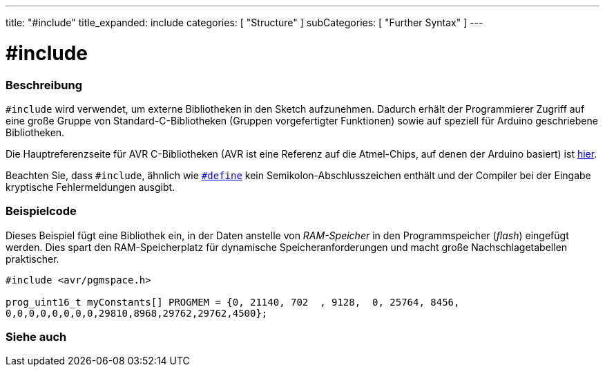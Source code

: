 ---
title: "#include"
title_expanded: include
categories: [ "Structure" ]
subCategories: [ "Further Syntax" ]
---





= #include


// OVERVIEW SECTION STARTS
[#overview]
--

[float]
=== Beschreibung
`#include` wird verwendet, um externe Bibliotheken in den Sketch aufzunehmen.
Dadurch erhält der Programmierer Zugriff auf eine große Gruppe von Standard-C-Bibliotheken (Gruppen vorgefertigter Funktionen) sowie auf speziell für Arduino geschriebene Bibliotheken.
[%hardbreaks]

Die Hauptreferenzseite für AVR C-Bibliotheken (AVR ist eine Referenz auf die Atmel-Chips, auf denen der Arduino basiert) ist http://www.nongnu.org/avr-libc/user-manual/modules.html[hier^].
[%hardbreaks]

Beachten Sie, dass `#include`, ähnlich wie link:../define[`#define`] kein Semikolon-Abschlusszeichen enthält und der Compiler bei der Eingabe kryptische Fehlermeldungen ausgibt.
[%hardbreaks]

--
// OVERVIEW SECTION ENDS




// HOW TO USE SECTION STARTS
[#howtouse]
--

[float]
=== Beispielcode
Dieses Beispiel fügt eine Bibliothek ein, in der Daten anstelle von _RAM-Speicher_ in den Programmspeicher (_flash_) eingefügt werden.
Dies spart den RAM-Speicherplatz für dynamische Speicheranforderungen und macht große Nachschlagetabellen praktischer.


[source,arduino]
----
#include <avr/pgmspace.h>

prog_uint16_t myConstants[] PROGMEM = {0, 21140, 702  , 9128,  0, 25764, 8456,
0,0,0,0,0,0,0,0,29810,8968,29762,29762,4500};
----


--
// HOW TO USE SECTION ENDS



// SEE ALSO SECTION BEGINS
[#see_also]
--

[float]
=== Siehe auch

[role="language"]


--
// SEE ALSO SECTION ENDS